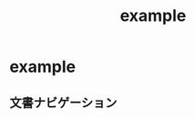 # -*- mode: org -*-
#+HTML_HEAD: <link rel="stylesheet" type="text/css" href="https://raw.githubusercontent.com/fniessen/org-html-themes/master/styles/readtheorg/css/htmlize.css"/>
#+HTML_HEAD: <link rel="stylesheet" type="text/css" href="https://raw.githubusercontent.com/fniessen/org-html-themes/master/styles/readtheorg/css/readtheorg.css"/>
#+HTML_HEAD: <script src="https://raw.githubusercontent.com/fniessen/org-html-themes/master/styles/readtheorg/js/readtheorg.js"></script>
#+COMMENT: type="text/javascript" を外した理由は http://testcording.com/?p=1259 ブラウザがデータをロードする際に脆弱性があるそうで、セキュリティ重視のため弾いてるようです。
#+COMMENT: http://thr3a.hatenablog.com/entry/20140219/1392804136

#+TITLE: example

* example

** 文書ナビゲーション

